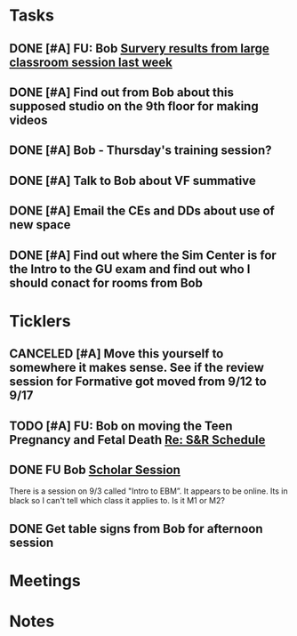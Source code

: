 * *Tasks*
** DONE [#A] FU: Bob [[message://%3cCB75131F-10F7-4468-B39E-1670678D6B4C@rush.edu%3E][Survery results from large classroom session last week]]
SCHEDULED: <2019-06-20 Thu>

** DONE [#A] Find out from Bob about this supposed studio on the 9th floor for making videos
:PROPERTIES:
:SYNCID:   C154AD1E-BB8C-4FC4-BC02-4FED5438AEC1
:ID:       236E029C-E27C-4114-9580-9CEAE28A17CA
:END:
:LOGBOOK:
- Note taken on [2019-07-15 Mon 07:19] \\
  Bob said to check with Angela Solic but he didn't think it was ready.
:END:
** DONE [#A] Bob - Thursday's training session?
:LOGBOOK:
- State "DONE"       from "TODO"       [2019-08-13 Tue 13:33]
:END:
** DONE [#A] Talk to Bob about VF summative
:PROPERTIES:
:SYNCID:   35CD0076-7030-4C05-B81E-28059C99D427
:ID:       18502B35-F1A1-41AF-BDB4-08B99DA9984C
:END:
:LOGBOOK:
- State "DONE"       from "TODO"       [2019-08-13 Tue 13:33]
:END:
** DONE [#A] Email the CEs and DDs about use of new space
:PROPERTIES:
:SYNCID:   FF56E38E-C367-4D53-8E55-123A392BFD28
:ID:       0E7CD396-DBA6-48F1-A741-A9078998A28E
:END:
:LOGBOOK:
- State "DONE"       from "WAITING"    [2019-08-26 Mon 08:07]
- State "WAITING"    from "TODO"       [2019-08-22 Thu 11:27] \\
  Emailed a draft to Bob
:END:
** DONE [#A] Find out where the Sim Center is for the Intro to the GU exam and find out who I should conact for rooms from Bob
:PROPERTIES:
:SYNCID:   98F922FD-57B8-40CE-87B1-2D07EE3FF777
:ID:       BD934B20-AB8C-4F5D-96B2-28BDD499242C
:END:
:LOGBOOK:
- Note taken on [2019-08-28 Wed 09:08] \\
  It in 539
- State "WAITING"    from "TODO"       [2019-08-27 Tue 08:26] \\
  Waiting on Bob to change Entrada.
- Note taken on [2019-08-27 Tue 08:25] \\
  This should have been in the lecture hall.  Bob will change Entrada.
:END:
* *Ticklers*
** CANCELED [#A] Move this yourself to somewhere it makes sense.  See if the review session for Formative got moved from 9/12 to 9/17
:PROPERTIES:
:SYNCID:   18A1CCA9-4C49-4E00-8A71-4B1CDD394AAD
:ID:       5986B895-DDAC-4917-BFC1-B25B4F0C1C00
:END:
:LOGBOOK:
- State "CANCELED"   from "TODO"       [2019-08-26 Mon 10:57] \\
  Turns out after this gets moved that spot will be appropriate.  There really isn't any other choice.
:END:
** TODO [#A] FU: Bob on moving the Teen Pregnancy and Fetal Death [[message://%3c6780C509-A37A-45EA-B170-D790E988DF11@rush.edu%3E][Re: S&R Schedule]]
SCHEDULED: <2019-08-28 Wed>
:PROPERTIES:
:SYNCID:   96E10B31-68E9-4F69-B967-2CBDCCD70167
:ID:       005118BD-0F7E-4846-ADD4-791B6AA47AB5
:END:
:LOGBOOK:
- Note taken on [2019-08-27 Tue 08:23] \\
  Talked to Bob this morning.  He will press them on the issue today.
:END:

** DONE FU Bob [[message://%3cF6B85EC6-7244-4D40-8143-F7718948590C@rush.edu%3E][Scholar Session]]
:PROPERTIES:
:SYNCID:   9D669076-C877-4F75-95D1-E70803E57B24
:ID:       26071DAE-F715-41CB-9559-2781D4CE9B9C
:END:
:LOGBOOK:
- State "DONE"       from "WAITING"    [2019-08-12 Mon 11:18]
- State "WAITING"    from              [2019-08-02 Fri 09:31] \\
  Emailed Bob about this.
:END:

There is a session on 9/3 called "Intro to EBM”.  It appears to be online.  Its in black so I can't tell which class it applies to.  Is it M1 or M2?

** DONE Get table signs from Bob for afternoon session
:PROPERTIES:
:SYNCID:   9368B297-CDD3-47C6-A711-3B4CA5673CE1
:ID:       79BA986E-4C21-4BA2-A388-59DBA73D39EF
:END:
* *Meetings*
* *Notes*
